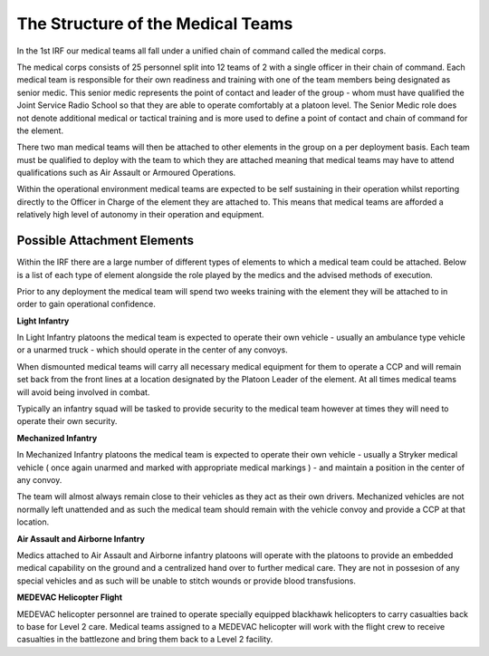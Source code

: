 The Structure of the Medical Teams
==================================
In the 1st IRF our medical teams all fall under a unified chain of command called the medical corps.

The medical corps consists of 25 personnel split into 12 teams of 2 with a single officer in their chain of command. Each medical team is responsible for their own readiness and training with one of the team members being designated as senior medic. This senior medic represents the point of contact and leader of the group - whom must have qualified the Joint Service Radio School so that they are able to operate comfortably at a platoon level. The Senior Medic role does not denote additional medical or tactical training and is more used to define a point of contact and chain of command for the element.

There two man medical teams will then be attached to other elements in the group on a per deployment basis. Each team must be qualified to deploy with the team to which they are attached meaning that medical teams may have to attend qualifications such as Air Assault or Armoured Operations.

Within the operational environment medical teams are expected to be self sustaining in their operation whilst reporting directly to the Officer in Charge of the element they are attached to. This means that medical teams are afforded a relatively high level of autonomy in their operation and equipment.

Possible Attachment Elements
----------------------------
Within the IRF there are a large number of different types of elements to which a medical team could be attached. Below is a list of each type of element alongside the role played by the medics and the advised methods of execution.

Prior to any deployment the medical team will spend two weeks training with the element they will be attached to in order to gain operational confidence.

**Light Infantry**

In Light Infantry platoons the medical team is expected to operate their own vehicle - usually an ambulance type vehicle or a unarmed truck - which should operate in the center of any convoys.

When dismounted medical teams will carry all necessary medical equipment for them to operate a CCP and will remain set back from the front lines at a location designated by the Platoon Leader of the element. At all times medical teams will avoid being involved in combat.

Typically an infantry squad will be tasked to provide security to the medical team however at times they will need to operate their own security.

**Mechanized Infantry**

In Mechanized Infantry platoons the medical team is expected to operate their own vehicle - usually a Stryker medical vehicle ( once again unarmed and marked with appropriate medical markings ) - and maintain a position in the center of any convoy.

The team will almost always remain close to their vehicles as they act as their own drivers. Mechanized vehicles are not normally left unattended and as such the medical team should remain with the vehicle convoy and provide a CCP at that location.

**Air Assault and Airborne Infantry**

Medics attached to Air Assault and Airborne infantry platoons will operate with the platoons to provide an embedded medical capability on the ground and a centralized hand over to further medical care. They are not in possesion of any special vehicles and as such will be unable to stitch wounds or provide blood transfusions.

**MEDEVAC Helicopter Flight**

MEDEVAC helicopter personnel are trained to operate specially equipped blackhawk helicopters to carry casualties back to base for Level 2 care. Medical teams assigned to a MEDEVAC helicopter will work with the flight crew to receive casualties in the battlezone and bring them back to a Level 2 facility.